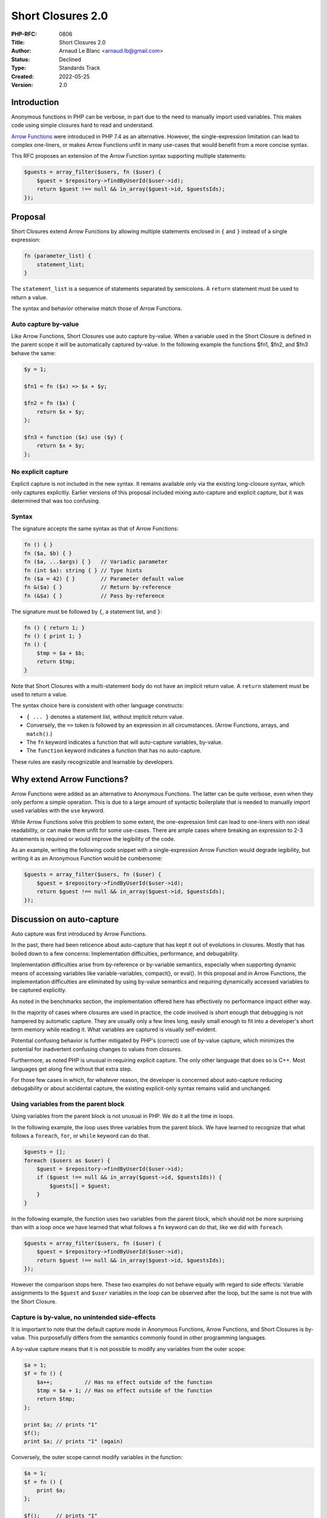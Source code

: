 Short Closures 2.0
==================

:PHP-RFC: 0806
:Title: Short Closures 2.0
:Author: Arnaud Le Blanc <arnaud.lb@gmail.com>
:Status: Declined
:Type: Standards Track
:Created: 2022-05-25
:Version: 2.0

Introduction
------------

Anonymous functions in PHP can be verbose, in part due to the need to
manually import used variables. This makes code using simple closures
hard to read and understand.

`Arrow Functions </rfc/arrow_functions_v2>`__ were introduced in PHP 7.4
as an alternative. However, the single-expression limitation can lead to
complex one-liners, or makes Arrow Functions unfit in many use-cases
that would benefit from a more concise syntax.

This RFC proposes an extension of the Arrow Function syntax supporting
multiple statements:

.. code:: php

   $guests = array_filter($users, fn ($user) {
       $guest = $repository->findByUserId($user->id);
       return $guest !== null && in_array($guest->id, $guestsIds);
   });

Proposal
--------

Short Closures extend Arrow Functions by allowing multiple statements
enclosed in ``{`` and ``}`` instead of a single expression:

.. code:: php

   fn (parameter_list) {
       statement_list;
   }

The ``statement_list`` is a sequence of statements separated by
semicolons. A ``return`` statement must be used to return a value.

The syntax and behavior otherwise match those of Arrow Functions.

Auto capture by-value
~~~~~~~~~~~~~~~~~~~~~

Like Arrow Functions, Short Closures use auto capture by-value. When a
variable used in the Short Closure is defined in the parent scope it
will be automatically captured by-value. In the following example the
functions $fn1, $fn2, and $fn3 behave the same:

.. code:: php

   $y = 1;

   $fn1 = fn ($x) => $x + $y;

   $fn2 = fn ($x) {
       return $x + $y;
   };

   $fn3 = function ($x) use ($y) {
       return $x + $y;
   };

No explicit capture
~~~~~~~~~~~~~~~~~~~

Explicit capture is not included in the new syntax. It remains available
only via the existing long-closure syntax, which only captures
explicitly. Earlier versions of this proposal included mixing
auto-capture and explicit capture, but it was determined that was too
confusing.

Syntax
~~~~~~

The signature accepts the same syntax as that of Arrow Functions:

.. code:: php

   fn () { }
   fn ($a, $b) { }
   fn ($a, ...$args) { }   // Variadic parameter
   fn (int $a): string { } // Type hints
   fn ($a = 42) { }        // Parameter default value
   fn &($a) { }            // Return by-reference
   fn (&$a) { }            // Pass by-reference

The signature must be followed by ``{``, a statement list, and ``}``:

.. code:: php

   fn () { return 1; }
   fn () { print 1; }
   fn () {
       $tmp = $a + $b;
       return $tmp;
   }

Note that Short Closures with a multi-statement body do not have an
implicit return value. A ``return`` statement must be used to return a
value.

The syntax choice here is consistent with other language constructs:

-  ``{ ... }`` denotes a statement list, without implicit return value.
-  Conversely, the ``=>`` token is followed by an expression in all
   circumstances. (Arrow Functions, arrays, and ``match()``.)
-  The ``fn`` keyword indicates a function that will auto-capture
   variables, by-value.
-  The ``function`` keyword indicates a function that has no
   auto-capture.

These rules are easily recognizable and learnable by developers.

Why extend Arrow Functions?
---------------------------

Arrow Functions were added as an alternative to Anonymous Functions. The
latter can be quite verbose, even when they only perform a simple
operation. This is due to a large amount of syntactic boilerplate that
is needed to manually import used variables with the ``use`` keyword.

While Arrow Functions solve this problem to some extent, the
one-expression limit can lead to one-liners with non ideal readability,
or can make them unfit for some use-cases. There are ample cases where
breaking an expression to 2-3 statements is required or would improve
the legibility of the code.

As an example, writing the following code snippet with a
single-expression Arrow Function would degrade legibility, but writing
it as an Anonymous Function would be cumbersome:

.. code:: php

   $guests = array_filter($users, fn ($user) {
       $guest = $repository->findByUserId($user->id);
       return $guest !== null && in_array($guest->id, $guestsIds);
   });

Discussion on auto-capture
--------------------------

Auto capture was first introduced by Arrow Functions.

In the past, there had been reticence about auto-capture that has kept
it out of evolutions in closures. Mostly that has boiled down to a few
concerns: Implementation difficulties, performance, and debugability.

Implementation difficulties arise from by-reference or by-variable
semantics, especially when supporting dynamic means of accessing
variables like variable-variables, compact(), or eval(). In this
proposal and in Arrow Functions, the implementation difficulties are
eliminated by using by-value semantics and requiring dynamically
accessed variables to be captured explicitly.

As noted in the benchmarks section, the implementation offered here has
effectively no performance impact either way.

In the majority of cases where closures are used in practice, the code
involved is short enough that debugging is not hampered by automatic
capture. They are usually only a few lines long, easily small enough to
fit into a developer's short term memory while reading it. What
variables are captured is visually self-evident.

Potential confusing behavior is further mitigated by PHP's (correct) use
of by-value capture, which minimizes the potential for inadvertent
confusing changes to values from closures.

Furthermore, as noted PHP is unusual in requiring explicit capture. The
only other language that does so is C++. Most languages get along fine
without that extra step.

For those few cases in which, for whatever reason, the developer is
concerned about auto-capture reducing debugability or about accidental
capture, the existing explicit-only syntax remains valid and unchanged.

Using variables from the parent block
~~~~~~~~~~~~~~~~~~~~~~~~~~~~~~~~~~~~~

Using variables from the parent block is not unusual in PHP. We do it
all the time in loops.

In the following example, the loop uses three variables from the parent
block. We have learned to recognize that what follows a ``foreach``,
``for``, or ``while`` keyword can do that.

.. code:: php

   $guests = [];
   foreach ($users as $user) {
       $guest = $repository->findByUserId($user->id);
       if ($guest !== null && in_array($guest->id, $guestsIds)) {
           $guests[] = $guest;
       }
   }

In the following example, the function uses two variables from the
parent block, which should not be more surprising than with a loop once
we have learned that what follows a ``fn`` keyword can do that, like we
did with ``foreach``.

.. code:: php

   $guests = array_filter($users, fn ($user) {
       $guest = $repository->findByUserId($user->id);
       return $guest !== null && in_array($guest->id, $guestsIds);
   });

However the comparison stops here. These two examples do not behave
equally with regard to side effects: Variable assignments to the
``$guest`` and ``$user`` variables in the loop can be observed after the
loop, but the same is not true with the Short Closure.

Capture is by-value, no unintended side-effects
~~~~~~~~~~~~~~~~~~~~~~~~~~~~~~~~~~~~~~~~~~~~~~~

It is important to note that the default capture mode in Anonymous
Functions, Arrow Functions, and Short Closures is by-value. This
purposefully differs from the semantics commonly found in other
programming languages.

A by-value capture means that it is not possible to modify any variables
from the outer scope:

.. code:: php

   $a = 1;
   $f = fn () {
       $a++;          // Has no effect outside of the function
       $tmp = $a + 1; // Has no effect outside of the function
       return $tmp;
   };

   print $a; // prints "1"
   $f();
   print $a; // prints "1" (again)

Conversely, the outer scope cannot modify variables in the function:

.. code:: php

   $a = 1;
   $f = fn () {
       print $a;
   };

   $f();     // prints "1"
   $a = 2;
   $f();     // prints "1" (again)

Because variables are bound by-value, the confusing behaviors often
associated with closures do not exist. As an example, the following code
snippet demonstrates such a behavior in JavaScript:

.. code:: javascript

   // JavaScript
   var fns = [];
   for (var i = 0; i < 3; i++) {
       fns.push(function() {
           console.log(i);
       });
   }
   for (var k in fns) {
       var fn = fns[k];
       fn(); // Prints "3", "3", "3"
   }

In PHP the behavior is intuitive and less confusing:

.. code:: php

   // PHP
   $fns = [];
   for ($i = 0; $i < 3; $i++) {
       $fns[] = fn () {
           print $i;
       };
   }
   foreach ($fns as $fn) {
       $fn(); // Prints "0", "1", "2"
   }

In JavaScript the same output can be obtained by declaring ``i`` with
the ``let`` keyword. Using the ``var`` keyword, and loops, is largely
discouraged. However ``i`` is still captured by-variable (not to be
confused with by-value), so the anonymous functions can still modify the
value of ``i``. A different behavior can be obtained with the ``const``
keyword.

In PHP, the variable is captured by-value, thus entirely avoiding the
confusion.

Of course, functions can have side-effects when accessing mutable values
such as objects or resources. The following example demonstrates this:

.. code:: php

   $d = new DateTime();

   $fn1 = fn () {
       $d->modify('+ 1 day'); // Has an effect on the object bound to $d
   };

   $fn2 = function () use ($d) {
       $d->modify('+ 1 day'); // Has an effect on the object bound to $d
   };

   $fn3 = function (DateTime $d) {
       $d->modify('+ 1 day'); // Has an effect on the object bound to $d
   };

Auto-capture semantics
----------------------

The RFC inherits the auto-capture semantics of Arrow Functions. These
semantics can be stated as follows:

   Short Closures can access a snapshot of the variable bindings of
   their declaring scope by accessing variables literally. The snapshot
   is taken when the function is declared. Assignments to variables do
   not have an effect on the declaring scope.

This can also be stated as follows:

   Short Closures can read variables of their declaring scope by
   accessing variables literally. The values of these variables are the
   ones that were bound to them at function declaration. Assignments to
   variables do not have an effect on the declaring scope.

This is implemented by binding the value of the declaring scope
variables to local variables in the function. This is referred to as
*capture* in this RFC.

This RFC leaves unspecified which variables are captured, as long as
these semantics are maintained.

Optimization
~~~~~~~~~~~~

A naive approach would capture *all* the variables that are accessed
literally by the closure. This will commonly capture variables that are
not necessary to maintain these semantics. In the following example, the
variable ``$tmp`` would be captured although this is not necessary
because it is always assigned before being read (remember that variable
assignments do not have an effect outside of the closure).

.. code:: php

   $tmp = 5;
   fn () {
       $tmp = foo();
       bar($tmp);
       return $tmp;
   }

This approach would result in a waste of memory or CPU usage.

The implementation proposed in this RFC prevents this by attempting to
capture the smallest possible set of variables necessary to maintain
these semantics. In practice, Short Closures end up capturing the same
set of variables that Anonymous Functions with a manually curated
capture list would have captured. This was observed on the PHPStan code
base by converting all Anonymous Functions to Short Closures, and
looking at which variables were automatically captured after that.

These implementation details are irrelevant for most purposes, as they
do not have an effect on the behavior of the program, apart from the
marginal cases listed in the next subsection. However, the exact
behavior can be defined as follows:

-  If there is a possibility that a variable may be read by the function
   before binding it, it is captured
-  When inspecting the code, the following operations are assumed to
   always bind a variable without reading it:

   -  Variable assignments
   -  Variable assignments by reference
   -  ``global``
   -  ``static``
   -  ``unset()``
   -  This excludes assignments to object properties (they never bind
      the variable), assignments to array dimensions (they read the
      variable)

-  In all other situations in which a variable is used, it is assumed
   that it is read

This optimization is not applied to Arrow Functions because variable
bindings are unusual in these functions.

Observable effects of capture
~~~~~~~~~~~~~~~~~~~~~~~~~~~~~

As long as the semantics are maintained, whether a variable is captured
or not is largely irrelevant for most purposes, and can be observed only
in marginal cases. These cases are listed here.

-  When debugging: Whether a variable is captured or not may be visible
   in the list of variables in scope in debuggers. Captured variables
   are local variables in the Closure, initialized to the captured
   value.
   \* Via reflection: Captured variables will be visible in
   ReflectionFunction.
   \* Via dynamic variable access: Means to access variables
   dynamically, such as the variable-variable syntax or the
   ``compact()`` function, whose use is largely discouraged in modern
   PHP, can only see variables that are captured.
   \* Via destructors: Capture can extend the lifetime of objects.
   Optimized capture will prevent this when the variable holding the
   object is never read before being written by the Closure. An
   observable effect is that a destructor would be called later if the
   object was captured. Note that destructor timing is undefined in PHP,
   especially when reference cycles exist.
   \* Via resource usage: Capturing too much could increase memory or
   CPU usage. The optimized capture used in this RFC prevents this. It
   ends up capturing the same variables that would have been captured by
   a manually curated ``use`` list.

Implementation details
~~~~~~~~~~~~~~~~~~~~~~

The capture analysis used in this RFC will only capture the variables
that may be read before being assigned by the function. This uses the
Optimizer's implementation of `live-variable
analysis <https://en.wikipedia.org/wiki/Live-variable_analysis>`__.

This maintains the semantics described earlier, so an understanding of
these semantics is enough to reason about Short Closures.

Benchmarks
----------

In benchmarks, the implementation in the 1.0 version of this RFC showed
a notable CPU and memory increase when using auto-capturing
multi-statement closure in some cases.

The 2.0 version, proposed here, has only marginal impact compared to PHP
8.1, well within the margin of error for profiling tools. In some cases
the profiling run shows the Short Closure version being slightly more
performant, which is likely just random test jitter between runs. We
therefore conclude that the performance impact of this approach is
effectively zero.

The capture analysis approach described above makes Short Closures as
efficient as Anonymous Functions.

For more benchmark details, see:
https://gist.github.com/arnaud-lb/d9adfbf786ce9e37c7157b0f9c8d8e13

What about Anonymous Functions?
-------------------------------

The existing Anonymous Function syntax remains valid, and there is no
intent to deprecate it.

Multi-line expressions
----------------------

There has been related discussion of multi-line expressions,
specifically in the context of ``match()`` arms. We considered whether
multi-line expressions made sense as an alternative approach, but
decided against it as that introduces considerably more edge cases both
syntactically and in the engine.

As a side benefit, the syntax proposed here does offer a somewhat
round-about way to have a multi-line ``match()`` arm. This is not a
deliberate feature of the RFC, but more of a convenient side-effect
noted here for completeness.

.. code:: php

   $b = ...;
   $c = ...;
   $ret = match ($a) {
     1, 3, 5 => (fn () {
       $val = $a * $b;
       return $val * $c;
     })(),
     2, 4, 6 => (fn () {
       $val = $a + $b;
       return $val + $c;
     })(),
   };

While sub-optimal, it may be sufficient for the few times that a
multi-statement ``match()`` arm is needed.

Comparison to other languages
-----------------------------

As far as we are aware, only two languages in widespread use require
variables to be explicitly closed over: PHP and C++. All other major
languages capture implicitly, as is proposed here.

Languages commonly capture by-variable (not to be confused with
by-value) or by reference. In practice this can lead to confusing
effects, especially in loops. For that reason, PHP defaults to capturing
by-value, which avoids this problem. This is discussed above in this
RFC, as well as in `Arrow
Functions </rfc/arrow_functions_v2#binding_behavior>`__.

History
-------

The first discussion `1 <https://externals.io/message/28399>`__ around
Anonymous Functions was objected to because of the lack of closures: It
would be unusual for anonymous functions to not support closures, which
would surprise users and limit the usefulness of the construct. At the
same time, objections against closures cited implementation difficulties
and performance issues, as well as potential complexity or pitfalls most
commonly found in other programming languages.

In the same and subsequent discussions
`2 <https://externals.io/message/34040>`__
`3 <https://externals.io/message/38290>`__ a solution was proposed to
use explicit capture with a new keyword, ``lexical``, close in many
aspects to the ``global`` keyword. Alternative syntaxes were later
proposed that would allow to choose between by-reference and by-value
capture, ultimately leading to the current ``use($x)`` syntax.

It is unclear whether this was chosen because of technical concerns or
concerns over semantics. Objections focusing on semantics appear to have
been based on those most commonly found in other programming languages.
These semantics differ significantly from what is proposed here. For
instance, objections cite the possibility of a kind of side-effects that
would not exist with by-value capture. Discussions do not appear to have
occurred in the light of by-value semantics.

The `Short Closures 1.0 </rfc/short_closures>`__ RFC was declined for
three main reasons `4 <https://externals.io/message/88394#88507>`__: The
syntax, the lack of type declarations, and implicit capture. Objections
to implicit closures appear to be based on semantics that do not exist
in the current RFC.

The `Arrow Functions 2.0 </rfc/arrow_functions_v2>`__ RFC was accepted
with a large majority. Compared to the Short Closures 1.0 RFC, it
addressed the syntax and type hints concerns, limited the body to only
one expression, and kept implicit closure by-value.

Alternative implementations
---------------------------

A few people suggested implementing the same functionality via a
different syntax, that is, basing it on the long-closure syntax with a
``use(*)`` or ``use(...)`` syntax to indicate "capture everything that
makes sense" rather than building on the short-closure syntax which
already "captures everything that makes sense."

The resulting behavior in either case would be identical, making it a
largely aesthetic or philosophical distinction. The authors felt that
the more compact syntax is preferable, for several reasons:

#. The longer form introduces more visual noise to achieve the same
   result.
#. PHP developers have been using the ``fn()`` syntax for a number of
   years now, and should be sufficiently familiar with the concept of
   auto-capture.
#. With the improved capture logic, many of the arguments for the
   explicit capture syntax go away.
#. Using the longer ``function`` keyword without a ``use`` statement at
   all would be a semantic BC break, which is not acceptable.
#. If converting from a single line short-lambda to a 2 line closure,
   switching to the long-form syntax is more work than just switching
   ``=>`` for ``{}``.

For those reasons, the authors went with the ``fn()``-derived syntax
shown here.

Backward Incompatible Changes
-----------------------------

None.

Proposed PHP Version(s)
-----------------------

PHP 8.2.

Open Issues
-----------

None.

Unaffected PHP Functionality
----------------------------

Existing function syntaxes continues to work precisely as they do now.
Only new combinations are possible.

Future Scope
------------

These are some possible future extensions, but the authors don't
necessarily endorse them.

Explicit use list on Short Closures
~~~~~~~~~~~~~~~~~~~~~~~~~~~~~~~~~~~

It would be possible to extend the Short Closure syntax to allow an
explicit use list:

.. code:: php

   $fn = fn () use ($a, &$b) {
   };

One anticipated use-case is to selectively capture some variables
by-reference.

There are at least two possible variations of this extension. In one of
them, the use list is merged with auto-capture, so that explicit uses
and auto-capture can coexist on the same function. In another the use
list disables auto-capture on the function.

This RFC initially proposed the first possibility. This is not included
in the current version because this appeared to create confusion.

Optimize Arrow Functions
~~~~~~~~~~~~~~~~~~~~~~~~

This RFC proposes an optimized auto-capture. It would be possible to
apply this optimization to Arrow Functions as well, but this would be a
breaking change in some rare cases.

This is not included in this RFC because most Arrow Functions would not
benefit from this.

Vote
----

This is a simple Yes/No vote, requiring 2/3 to pass. Vote ends on 15
July 2022.

Question: Add Short Closures as described in PHP 8.2?
~~~~~~~~~~~~~~~~~~~~~~~~~~~~~~~~~~~~~~~~~~~~~~~~~~~~~

Voting Choices
^^^^^^^^^^^^^^

-  Yes
-  No

Patches and Tests
-----------------

Pull Request: https://github.com/php/php-src/pull/8330

Implementation
--------------

After the project is implemented, this section should contain

#. the version(s) it was merged into
#. a link to the git commit(s)
#. a link to the PHP manual entry for the feature
#. a link to the language specification section (if any)

References
----------

-  `PHP RFC: Short Functions </rfc/short-functions>`__
-  `PHP RFC: Arrow Functions </rfc/arrow_functions_v2>`__
-  `PHP RFC: Short Closures 1.0 </rfc/short_closures>`__

Changelog
---------

2.0: Updated for new patch; reduced discussion of short-function RFC and
related topics; expanded discussion of the capture rules and noted
benchmarks showing minimal performance impact; renamed to "Short
Closures 2.0"

Additional Metadata
-------------------

:Original Authors: Arnaud Le Blanc (arnaud.lb@gmail.com)
:Original Status: In Voting
:Slug: auto-capture-closure
:Wiki URL: https://wiki.php.net/rfc/auto-capture-closure
